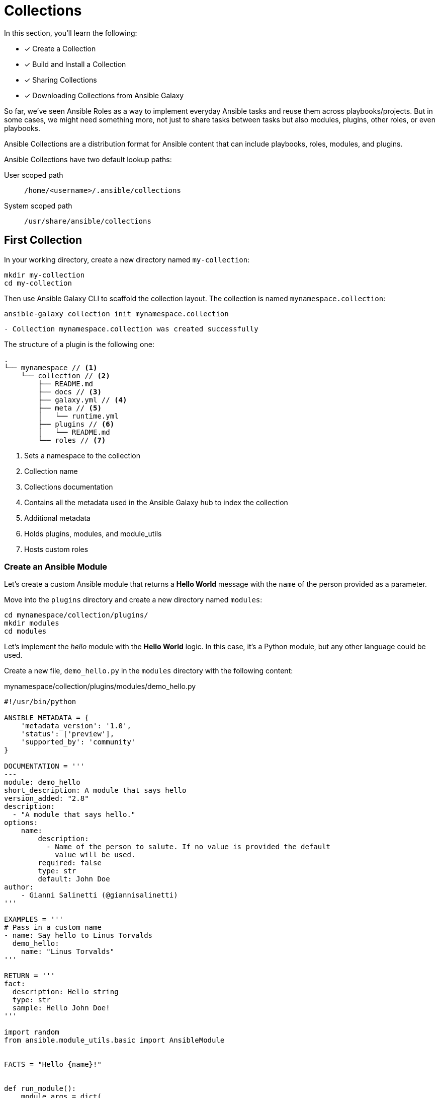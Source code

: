 = Collections

In this section, you'll learn the following:

* [x] Create a Collection
* [x] Build and Install a Collection
* [x] Sharing Collections
* [x] Downloading Collections from Ansible Galaxy

So far, we've seen Ansible Roles as a way to implement everyday Ansible tasks and reuse them across playbooks/projects.
But in some cases, we might need something more, not just to share tasks between tasks but also modules, plugins, other roles, or even playbooks.

Ansible Collections are a distribution format for Ansible content that can include playbooks, roles, modules, and plugins.

[INFO]
====
Ansible Collections have two default lookup paths:

User scoped path:: `/home/<username>/.ansible/collections`
System scoped path:: `/usr/share/ansible/collections`
====

[#firstcollection]
== First Collection

In your working directory, create a new directory named `my-collection`:

[.console-input]
[source, bash,subs="+macros,+attributes"]
----
mkdir my-collection
cd my-collection
----

Then use Ansible Galaxy CLI to scaffold the collection layout.
The collection is named `mynamespace.collection`:

[.console-input]
[source, bash,subs="+macros,+attributes"]
----
ansible-galaxy collection init mynamespace.collection
----

[.console-output]
[source, terminal,subs="+macros,+attributes"]
----
- Collection mynamespace.collection was created successfully
----

The structure of a plugin is the following one:

[.console-output]
[source, terminal,subs="+macros,+attributes"]
----
.
└── mynamespace // <1>
    └── collection // <2>
        ├── README.md
        ├── docs // <3>
        ├── galaxy.yml // <4>
        ├── meta // <5>
        │   └── runtime.yml
        ├── plugins // <6>
        │   └── README.md
        └── roles // <7>
----
<1> Sets a namespace to the collection
<2> Collection name
<3> Collections documentation
<4> Contains all the metadata used in the Ansible Galaxy hub to index the collection
<5> Additional metadata
<6> Holds plugins, modules, and module_utils
<7> Hosts custom roles

=== Create an Ansible Module

Let's create a custom Ansible module that returns a *Hello World* message with the `name` of the person provided as a parameter.

Move into the `plugins` directory and create a new directory named `modules`:

[.console-input]
[source, bash,subs="+macros,+attributes"]
----
cd mynamespace/collection/plugins/
mkdir modules
cd modules
----

Let's implement the _hello_ module with the *Hello World* logic.
In this case, it's a Python module, but any other language could be used.

Create a new file, `demo_hello.py` in the `modules` directory with the following content:

[.console-input]
[source, python,subs="+macros,+attributes"]
.mynamespace/collection/plugins/modules/demo_hello.py
----
#!/usr/bin/python

ANSIBLE_METADATA = {
    'metadata_version': '1.0',
    'status': ['preview'],
    'supported_by': 'community'
}

DOCUMENTATION = '''
---
module: demo_hello
short_description: A module that says hello
version_added: "2.8"
description:
  - "A module that says hello."
options:
    name:
        description:
          - Name of the person to salute. If no value is provided the default
            value will be used.
        required: false
        type: str
        default: John Doe
author:
    - Gianni Salinetti (@giannisalinetti)
'''

EXAMPLES = '''
# Pass in a custom name
- name: Say hello to Linus Torvalds
  demo_hello:
    name: "Linus Torvalds"
'''

RETURN = '''
fact:
  description: Hello string
  type: str
  sample: Hello John Doe!
'''

import random
from ansible.module_utils.basic import AnsibleModule


FACTS = "Hello {name}!"


def run_module():
    module_args = dict(
        name=dict(type='str', default='Ada'),
    )

    module = AnsibleModule(
        argument_spec=module_args,
        supports_check_mode=True
    )

    result = dict(
        changed=False,
        fact=''
    )

    result['fact'] = FACTS.format(
        name=module.params['name']
    )

    if module.check_mode:
        return result

    module.exit_json(**result)


def main():
    run_module()


if __name__ == '__main__':
    main()
----

=== Create a Role

It's a good practice to provide an Ansible Role when developing a module, so the user of the module is abstracted from the module, and Ansible Collections are about bundling content that belongs together.

So let's create a role inside the custom collection that utilizes the new module to get the message and print it in the console.
We've already seen this in xref:04-roles.adoc[Ansible Roles] section on how to develop Roles.

Go to `my-collection/mynamespace/collection` directory and run the following command to scaffold a Role:

[.console-input]
[source, bash,subs="+macros,+attributes"]
----
cd ../..

ansible-galaxy init --init-path roles hello_msg
----

[.console-output]
[source, terminal,subs="+macros,+attributes"]
----
- Role hello_msg was created successfully
----

At this point, the Role is created in the `roles/hello_msg` directory.

Let's create the task role running the module and printing the output.
`Open roles/hello_msg/tasks/main.yml` file and copy the following content:

[.console-input]
[source, yaml,subs="+macros,+attributes"]
.roles/hello_msg/tasks/main.yml
----
---
# tasks file for hello_motd
- name: Generate greeting and store result
  demo_hello: # <1>
    name: "{{ friend_name }}" # <2>
  register: demo_greeting # <3>

- name: dump output
  debug: # <4>
    msg: "{{ demo_greeting }}\n"
----
<1> Sets the name of the module (Python file)
<2> Sets the `name` parameter 
<3> Registers the output of the command
<4> Prints the outout to console

Finally, set a default value for the `name` parameter in `roles/hello_msg/defaults/main.yml`:

[.console-input]
[source, yaml,subs="+macros,+attributes"]
.roles/hello_msg/defaults/main.yml
----
---
# defaults file for hello_motd
friend_name: "Alexandra"
----

=== Build and Install the Collection

From the `my-collection/mynamespace/collection` directory run the following command to build the collection and generate a `.tar.gz` file that can be installed locally or uploaded to Galaxy:

[.console-input]
[source, bash,subs="+macros,+attributes"]
----
ansible-galaxy collection build
----

[.console-output]
[source, terminal,subs="+macros,+attributes"]
----
Created collection for mynamespace.collection at /Users/asotobu/git/ansible-tutorial/apps/my-collection/mynamespace/collection/mynamespace-collection-1.0.0.tar.gz // <1>
----
<1> The output folder will depend on your layout

Then install the collection into the Ansible collections folder (`~/.ansible/collections/ansible_collections`) to use it in the playbooks:

[.console-input]
[source, bash,subs="+macros,+attributes"]
----
ansible-galaxy collection install mynamespace-collection-1.0.0.tar.gz
----

[.console-output]
[source, terminal,subs="+macros,+attributes"]
----
Starting galaxy collection install process
Process install dependency map
Starting collection install process
Installing 'mynamespace.collection:1.0.0' to '/Users/asotobu/.ansible/collections/ansible_collections/mynamespace/collection'
mynamespace.collection:1.0.0 was installed successfully // <1>
----
<1> Version is taken from `galaxy.yml` file

=== Test the Collection

Now, it's time to validate the Collection; to do that, we'll create a new playbook that uses our new module and role.

Return to the `my-collection` directory and create a new directory named `collections_test` to generate the test playbook.

[.console-input]
[source, bash,subs="+macros,+attributes"]
----
mkdir collections_test
cd collections_test
----

To test the Collection, create a simple `playbook.yaml` file with the following content:

[.console-input]
[source, yaml,subs="+macros,+attributes"]
.my-collection/collections_test/playbook.yaml
----
---
- hosts: localhost # <1>
  connection: local
  tasks:
  - import_role: # <2>
      name: mynamespace.collection.hello_msg
    vars:
      friend_name: "Alexandra" # <3>
----
<1> Sets `localhost` host so no inventory required
<2> Imports the `hello_msg` Role defined in the collection 
<3> Override the variable value to `Alexandra`

The playbook runs the *hello_msg* Role, which invokes the module we've developed in Python.

Go to the terminal and run the following command:

[.console-input]
[source, bash,subs="+macros,+attributes"]
----
ansible-playbook playbook.yaml
----

[.console-output]
[source, terminal,subs="+macros,+attributes"]
----
[WARNING]: No inventory was parsed, only implicit localhost is available
[WARNING]: provided hosts list is empty, only localhost is available. Note that the implicit localhost does not match 'all'

PLAY [localhost] *****************************************************************************************************************************************************************

TASK [Gathering Facts] ***********************************************************************************************************************************************************
ok: [localhost]

TASK [mynamespace.collection.hello_msg : Generate greeting and store result] *****************************************************************************************************
ok: [localhost]

TASK [mynamespace.collection.hello_msg : dump output] ****************************************************************************************************************************
ok: [localhost] => { // <1>
    "msg": {
        "changed": false,
        "fact": "Hello Alexandra!",
        "failed": false
    }
}

PLAY RECAP ***********************************************************************************************************************************************************************
localhost                  : ok=3    changed=0    unreachable=0    failed=0    skipped=0    rescued=0    ignored=0
----
<1> The output from the module

[#sharingollections]
== Share Collections

So far, we've seen Ansible Collections enable the creation of modules, roles, and playbooks and package them in a single artifact.
But how to share Collections between different projects/teams?

There are several ways to do this, like Ansible Galaxy or Ansible Tower, but the easiest way is using a well-known old friend named *Git*.

The way is pretty similar as we've seen in xref:04-roles.adoc#sharingroles[Sharing Roles], but the commands are slightly different:

To install a remote Collection from the Git repository using the `ansible-galaxy` tool:

[.console-input]
[source, bash,subs="+macros,+attributes"]
----
ansible-galaxy collection install git+https://github.com/ansible-collections/amazon.aws.git
----

Or you can also set them in a `requirements.yaml` file:

[.console-input]
[source, yaml,subs="+macros,+attributes"]
.requirements.yaml
----
collections:
  - name: https://github.com/ansible-collections/amazon.aws.git
    type: git
    version: main
----

And you can install it by running the `ansible-galaxy install` command:

[.console-input]
[source, bash,subs="+macros,+attributes"]
----
ansible-galaxy install -r requirements.yaml
----

[#collectionsansiblegalaxy]
== Download Collections from Ansible Galaxy

https://galaxy.ansible.com/[Ansible Galaxy] provides pre-packaged units of work known to Ansible as roles and collections.
It's like the NPM or Maven central but for Ansible.

One of these packages available in Galaxy is the https://galaxy.ansible.com/ansible/posix[Ansible Posix] Collection.
It is an Ansible Collection of modules and plugins that target POSIX UNIX/Linux and derivative Operating Systems.
The collection contains several modules, for example, one for managing `firewalld`, another for `selinux`, `sysctl`, ...

In this example, we'll install Posix Collection and the `at` module to schedule a job using the https://www.redhat.com/sysadmin/linux-at-command[at] tool.

Go to the root directory, and create a new directory named `atlinux-example`.
This directory should be a sibling of `my-collection`:

[.console-input]
[source, bash,subs="+macros,+attributes"]
----
mkdir atlinux-example
cd atlinux-example
----

=== Install the Collection from Galaxy

Let's install the Collection from the Galaxy server to our local machine.
`ansible-galaxy` downloads automatically (if no URL is defined) a collection from Ansible Galaxy.
Run the following command from the terminal:

[.console-input]
[source, bash,subs="+macros,+attributes"]
----
ansible-galaxy collection install -f ansible.posix
----

[.console-output]
[source, terminal,subs="+macros,+attributes"]
----
Starting galaxy collection install process
Process install dependency map
Starting collection install process
Downloading https://galaxy.ansible.com/download/ansible-posix-1.5.1.tar.gz to /Users/asotobu/.ansible/tmp/ansible-local-213760u56e6h9/tmp7w0rcl7k/ansible-posix-1.5.1-tysuskbu
Installing 'ansible.posix:1.5.1' to '/Users/asotobu/.ansible/collections/ansible_collections/ansible/posix'
ansible.posix:1.5.1 was installed successfully
----

=== Create Ansible Content

To test this Galaxy Collection, create an inventory file and a playbook.

First, create a new `inventory` file configuring the container's location.
It's the same document we created at xref:02-getting-started.adoc#inventory[Inventory]:

[.console-input]
[source, ini,subs="+macros,+attributes"]
.atlinux-example/inventory
----
[staging]
staging ansible_user=root ansible_host=127.0.0.1 ansible_port=2223 ansible_ssh_private_key_file=~/.ssh/id_rsa_ansible

[production]
production ansible_user=root ansible_host=127.0.0.1 ansible_port=2224 ansible_ssh_private_key_file=~/.ssh/id_rsa_ansible
----

Then let's create a `atlinux-playbook.yaml` enforcing SELinux in the production host:

[.console-input]
[source, ini,subs="+macros,+attributes"]
.atlinux-example/atlinux-playbook.yaml
----
---
- name: set at command
  hosts: production # <1>
  become: yes
  tasks:
    - name: Install at Package # <2>
      dnf:
        name: httpd >= 2.4
        state: present
    - name: Schedule a command to execute in 1 minute making sure it is unique in the queue
      ansible.posix.at: # <3>
        command: ls -d / > /tmp/ls.txt
        count: 10
        units: minutes
        unique: yes
----
<1> Applies only to production hosts
<2> Installs `at` package
<3> Uses the fully qualified name `<author>.<collection>.<module>`

Finally, run the playbook to schedule a job:

[.console-input]
[source, ini,subs="+macros,+attributes"]
----
ansible-playbook -i inventory atlinux-playbook.yaml
----

[.console-output]
[source, terminal,subs="+macros,+attributes"]
----
[WARNING]: Found both group and host with same name: production
[WARNING]: Found both group and host with same name: staging

PLAY [set at command] ************************************************************************************************************************************************************

TASK [Gathering Facts] ***********************************************************************************************************************************************************
ok: [production]

TASK [Install at Package] ********************************************************************************************************************************************************
ok: [production]

TASK [Schedule a command to execute in 1 minute making sure it is unique in the queue] *******************************************************************************************
ok: [production]

PLAY RECAP ***********************************************************************************************************************************************************************
production                 : ok=3    changed=0    unreachable=0    failed=0    skipped=0    rescued=0    ignored=0
----

Done. You've used Ansible to schedule a Job on a remote machine.